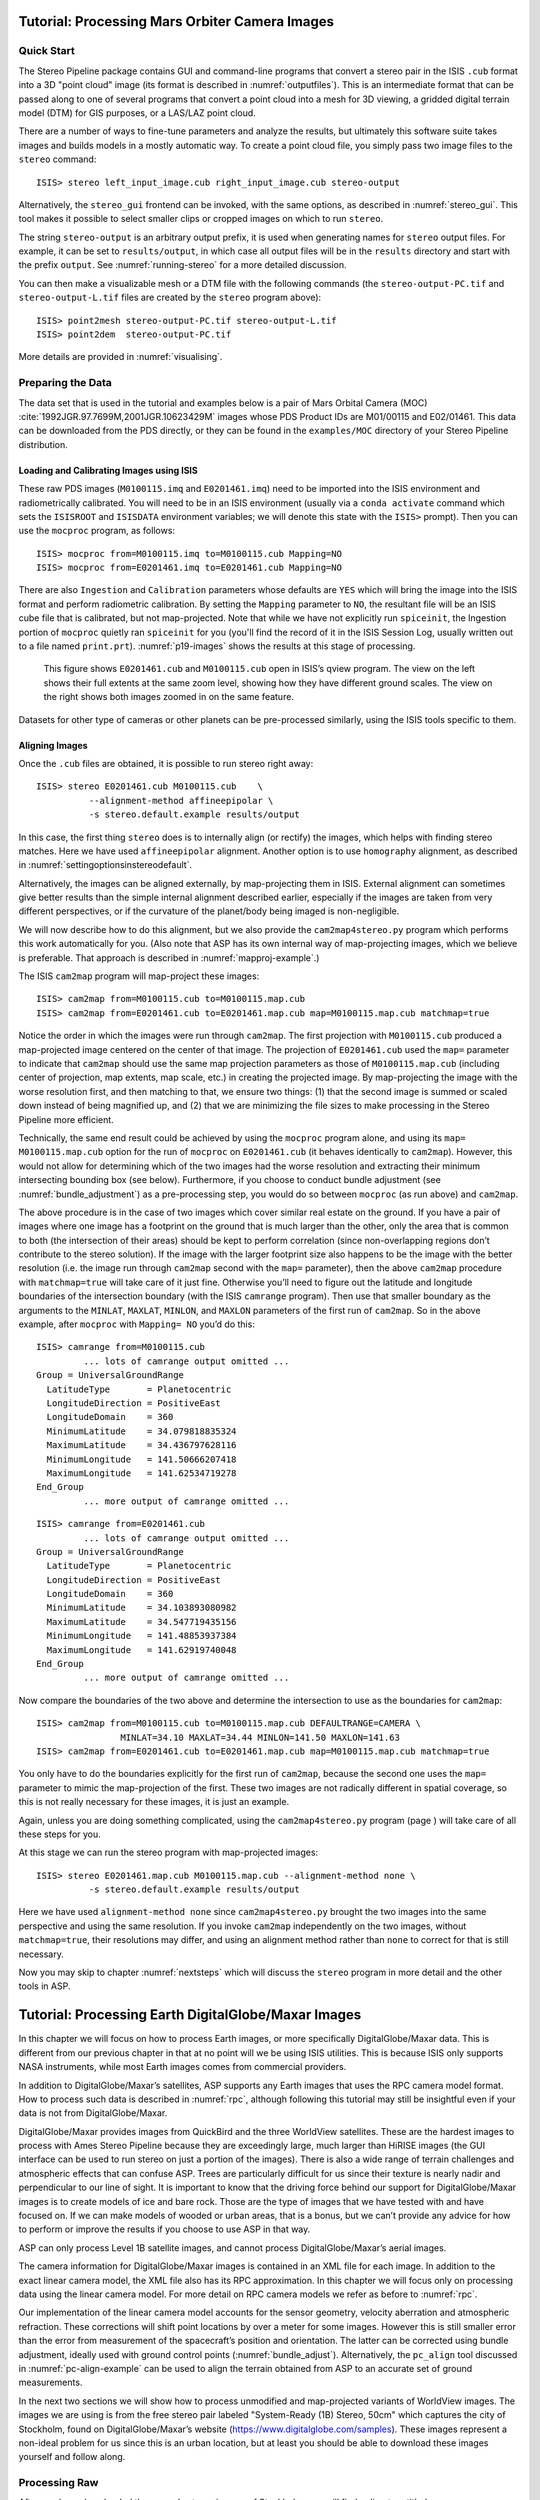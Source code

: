 .. _moc_tutorial:

Tutorial: Processing Mars Orbiter Camera Images
================================================

Quick Start
-----------

The Stereo Pipeline package contains GUI and command-line programs that
convert a stereo pair in the ISIS ``.cub`` format into a 3D "point
cloud" image (its format is described in :numref:`outputfiles`). This is an
intermediate format that can be passed along to one of several programs
that convert a point cloud into a mesh for 3D viewing, a gridded digital
terrain model (DTM) for GIS purposes, or a LAS/LAZ point cloud.

There are a number of ways to fine-tune parameters and analyze the
results, but ultimately this software suite takes images and builds
models in a mostly automatic way. To create a point cloud file, you
simply pass two image files to the ``stereo`` command::

    ISIS> stereo left_input_image.cub right_input_image.cub stereo-output

Alternatively, the ``stereo_gui`` frontend can be invoked, with the
same options, as described in :numref:`stereo_gui`.
This tool makes it possible to select smaller clips or cropped
images on which to run ``stereo``.

The string ``stereo-output`` is an arbitrary output prefix, it is used
when generating names for ``stereo`` output files. For example, it can
be set to ``results/output``, in which case all output files will be in
the ``results`` directory and start with the prefix ``output``. See
:numref:`running-stereo` for a more detailed discussion.

You can then make a visualizable mesh or a DTM file with the following
commands (the ``stereo-output-PC.tif`` and ``stereo-output-L.tif`` files
are created by the ``stereo`` program above)::

     ISIS> point2mesh stereo-output-PC.tif stereo-output-L.tif
     ISIS> point2dem  stereo-output-PC.tif

More details are provided in :numref:`visualising`.

Preparing the Data
------------------

The data set that is used in the tutorial and examples below is a pair
of Mars Orbital Camera (MOC)
:cite:`1992JGR.97.7699M,2001JGR.10623429M` images
whose PDS Product IDs are M01/00115 and E02/01461. This data can be
downloaded from the PDS directly, or they can be found in the
``examples/MOC`` directory of your Stereo Pipeline distribution.

Loading and Calibrating Images using ISIS
~~~~~~~~~~~~~~~~~~~~~~~~~~~~~~~~~~~~~~~~~

These raw PDS images (``M0100115.imq`` and ``E0201461.imq``) need to be
imported into the ISIS environment and radiometrically calibrated. You
will need to be in an ISIS environment (usually via a ``conda activate``
command which sets the ``ISISROOT`` and ``ISISDATA`` environment variables; 
we will denote this state with the ``ISIS>`` prompt). Then you can use 
the ``mocproc`` program, as follows::

     ISIS> mocproc from=M0100115.imq to=M0100115.cub Mapping=NO
     ISIS> mocproc from=E0201461.imq to=E0201461.cub Mapping=NO

There are also ``Ingestion`` and ``Calibration`` parameters whose
defaults are ``YES`` which will bring the image into the ISIS format
and perform radiometric calibration. By setting the ``Mapping``
parameter to ``NO``, the resultant file will be an ISIS cube file
that is calibrated, but not map-projected. Note that while we have
not explicitly run ``spiceinit``, the Ingestion portion of ``mocproc``
quietly ran ``spiceinit`` for you (you'll find the record of it in
the ISIS Session Log, usually written out to a file named ``print.prt``).
:numref:`p19-images` shows the results at this stage of processing.

.. _p19-images:

.. figure:: images/p19-figure.png
   :alt: MOC images after initial processing.

   This figure shows ``E0201461.cub`` and
   ``M0100115.cub`` open in ISIS’s qview program. The view on the left
   shows their full extents at the same zoom level, showing how they have
   different ground scales. The view on the right shows both images zoomed
   in on the same feature.

Datasets for other type of cameras or other planets can be pre-processed
similarly, using the ISIS tools specific to them.

.. _aligning-images:

Aligning Images
~~~~~~~~~~~~~~~

Once the ``.cub`` files are obtained, it is possible to run stereo right
away::

     ISIS> stereo E0201461.cub M0100115.cub    \
               --alignment-method affineepipolar \
               -s stereo.default.example results/output

In this case, the first thing ``stereo`` does is to internally align (or
rectify) the images, which helps with finding stereo matches. Here we
have used ``affineepipolar`` alignment. Another option is to use
``homography`` alignment, as described in :numref:`settingoptionsinstereodefault`.

Alternatively, the images can be aligned externally, by map-projecting
them in ISIS. External alignment can sometimes give better results than
the simple internal alignment described earlier, especially if the
images are taken from very different perspectives, or if the curvature
of the planet/body being imaged is non-negligible.

We will now describe how to do this alignment, but we also provide the
``cam2map4stereo.py`` program which performs this work
automatically for you. (Also note that ASP has its own internal way of
map-projecting images, which we believe is preferable. That approach is
described in :numref:`mapproj-example`.)

The ISIS ``cam2map`` program will map-project these images::

  ISIS> cam2map from=M0100115.cub to=M0100115.map.cub
  ISIS> cam2map from=E0201461.cub to=E0201461.map.cub map=M0100115.map.cub matchmap=true

Notice the order in which the images were run through ``cam2map``. The
first projection with ``M0100115.cub`` produced a map-projected image
centered on the center of that image. The projection of ``E0201461.cub``
used the ``map=`` parameter to indicate that ``cam2map`` should use the
same map projection parameters as those of ``M0100115.map.cub``
(including center of projection, map extents, map scale, etc.) in
creating the projected image. By map-projecting the image with the worse
resolution first, and then matching to that, we ensure two things: (1)
that the second image is summed or scaled down instead of being
magnified up, and (2) that we are minimizing the file sizes to make
processing in the Stereo Pipeline more efficient.

Technically, the same end result could be achieved by using the
``mocproc`` program alone, and using its ``map= M0100115.map.cub``
option for the run of ``mocproc`` on ``E0201461.cub`` (it behaves
identically to ``cam2map``). However, this would not allow for
determining which of the two images had the worse resolution and
extracting their minimum intersecting bounding box (see below).
Furthermore, if you choose to conduct bundle adjustment (see
:numref:`bundle_adjustment`) as a pre-processing step, you would
do so between ``mocproc`` (as run above) and ``cam2map``.

The above procedure is in the case of two images which cover similar
real estate on the ground. If you have a pair of images where one image
has a footprint on the ground that is much larger than the other, only
the area that is common to both (the intersection of their areas) should
be kept to perform correlation (since non-overlapping regions don’t
contribute to the stereo solution). If the image with the larger
footprint size also happens to be the image with the better resolution
(i.e. the image run through ``cam2map`` second with the ``map=``
parameter), then the above ``cam2map`` procedure with ``matchmap=true``
will take care of it just fine. Otherwise you’ll need to figure out the
latitude and longitude boundaries of the intersection boundary (with the
ISIS ``camrange`` program). Then use that smaller boundary as the
arguments to the ``MINLAT``, ``MAXLAT``, ``MINLON``, and ``MAXLON``
parameters of the first run of ``cam2map``. So in the above example,
after ``mocproc`` with ``Mapping= NO`` you’d do this:

::

     ISIS> camrange from=M0100115.cub
              ... lots of camrange output omitted ...
     Group = UniversalGroundRange
       LatitudeType       = Planetocentric
       LongitudeDirection = PositiveEast
       LongitudeDomain    = 360
       MinimumLatitude    = 34.079818835324
       MaximumLatitude    = 34.436797628116
       MinimumLongitude   = 141.50666207418
       MaximumLongitude   = 141.62534719278
     End_Group
              ... more output of camrange omitted ...

::

     ISIS> camrange from=E0201461.cub
              ... lots of camrange output omitted ...
     Group = UniversalGroundRange
       LatitudeType       = Planetocentric
       LongitudeDirection = PositiveEast
       LongitudeDomain    = 360
       MinimumLatitude    = 34.103893080982
       MaximumLatitude    = 34.547719435156
       MinimumLongitude   = 141.48853937384
       MaximumLongitude   = 141.62919740048
     End_Group
              ... more output of camrange omitted ...

Now compare the boundaries of the two above and determine the
intersection to use as the boundaries for ``cam2map``:

::

     ISIS> cam2map from=M0100115.cub to=M0100115.map.cub DEFAULTRANGE=CAMERA \
                     MINLAT=34.10 MAXLAT=34.44 MINLON=141.50 MAXLON=141.63
     ISIS> cam2map from=E0201461.cub to=E0201461.map.cub map=M0100115.map.cub matchmap=true

You only have to do the boundaries explicitly for the first run of
``cam2map``, because the second one uses the ``map=`` parameter to mimic
the map-projection of the first. These two images are not radically
different in spatial coverage, so this is not really necessary for these
images, it is just an example.

Again, unless you are doing something complicated, using the
``cam2map4stereo.py`` program (page ) will take care of all these steps
for you.

At this stage we can run the stereo program with map-projected images:

::

     ISIS> stereo E0201461.map.cub M0100115.map.cub --alignment-method none \
               -s stereo.default.example results/output

Here we have used ``alignment-method none`` since ``cam2map4stereo.py``
brought the two images into the same perspective and using the same
resolution. If you invoke ``cam2map`` independently on the two images,
without ``matchmap=true``, their resolutions may differ, and using an
alignment method rather than ``none`` to correct for that is still
necessary.

Now you may skip to chapter :numref:`nextsteps` which will discuss the
``stereo`` program in more detail and the other tools in ASP.

.. _dg_tutorial:

Tutorial: Processing Earth DigitalGlobe/Maxar Images
================================================

In this chapter we will focus on how to process Earth images, or more
specifically DigitalGlobe/Maxar data. This is different from our previous
chapter in that at no point will we be using ISIS utilities. This is
because ISIS only supports NASA instruments, while most Earth images
comes from commercial providers.

In addition to DigitalGlobe/Maxar’s satellites, ASP supports any Earth
images that uses the RPC camera model format. How to process such data
is described in :numref:`rpc`, although following this
tutorial may still be insightful even if your data is not from DigitalGlobe/Maxar.

DigitalGlobe/Maxar provides images from QuickBird and the three WorldView
satellites. These are the hardest images to process with Ames Stereo
Pipeline because they are exceedingly large, much larger than HiRISE
images (the GUI interface can be used to run stereo on just a portion
of the images). There is also a wide range of terrain challenges and
atmospheric effects that can confuse ASP. Trees are particularly
difficult for us since their texture is nearly nadir and perpendicular
to our line of sight. It is important to know that the driving force
behind our support for DigitalGlobe/Maxar images is to create models of ice
and bare rock. Those are the type of images that we have tested with and
have focused on. If we can make models of wooded or urban areas, that is
a bonus, but we can’t provide any advice for how to perform or improve
the results if you choose to use ASP in that way.

ASP can only process Level 1B satellite images, and cannot process
DigitalGlobe/Maxar’s aerial images.

The camera information for DigitalGlobe/Maxar images is contained in an XML
file for each image. In addition to the exact linear camera model, the
XML file also has its RPC approximation. In this chapter we will focus
only on processing data using the linear camera model. For more detail
on RPC camera models we refer as before to :numref:`rpc`.

Our implementation of the linear camera model accounts for the sensor geometry, 
velocity aberration and atmospheric refraction.
These corrections will shift point locations by over a meter for some images. 
However this is still smaller error than
the error from measurement of the spacecraft’s position and orientation.
The latter can be corrected using bundle adjustment, ideally used with
ground control points (:numref:`bundle_adjust`).
Alternatively, the ``pc_align`` tool discussed in :numref:`pc-align-example`
can be used to align the terrain obtained
from ASP to an accurate set of ground measurements.

In the next two sections we will show how to process unmodified and
map-projected variants of WorldView images. The images we are using
is from the free stereo pair labeled "System-Ready (1B) Stereo, 50cm"
which captures the city of Stockholm, found on DigitalGlobe/Maxar’s website 
(https://www.digitalglobe.com/samples). These images represent a
non-ideal problem for us since this is an urban location, but at least
you should be able to download these images yourself and follow along.

.. _rawdg:

Processing Raw
--------------

After you have downloaded the example stereo images of Stockholm, you
will find a directory titled::

     056082198020_01_P001_PAN

It has a lot of files and many of them contain redundant information
just displayed in different formats. We are interested only in the TIF
or NTF images and the similarly named XML files.

Some Worldview folders will contain multiple image files. This is
because DigitalGlobe/Maxar breaks down a single observation into multiple
files for what we assume are size reasons. These files have a pattern
string of “\_R[N]C1-”, where N increments for every subframe of the full
observation. The tool named ``dg_mosaic`` can be used to mosaic (and
optionally reduce the resolution of) such a set of sub-observations into
a single image file and create an appropriate camera file::

  > dg_mosaic 12FEB16101327*TIF --output-prefix 12FEB16101327 --reduce-percent 50

and analogously for the second set. See :numref:`dg_mosaic` for more
details. The ``stereo`` program can use either the original or the
mosaicked images. This sample data only contains two image files
so we do not need to use the ``dg_mosaic`` tool.

Since we are ingesting these images raw, it is strongly recommended that
you use affine epipolar alignment to reduce the search range. The
``stereo`` command and a rendering of the results are shown below.

::

       > stereo -t dg --subpixel-mode 1 --alignment-method affineepipolar \
                12FEB16101327.r50.tif  12FEB16101426.r50.tif         \
                12FEB16101327.r50.xml  12FEB16101426.r50.xml  dg/out

Alternatively, the ``stereo_gui`` frontend can be invoked, with the same
options, as described in :numref:`stereo_gui`.

How to create a DEM and visualize the results of stereo is desribed in
:numref:`visualising`.

.. figure:: images/examples/dg/wv_tutorial.png
   :name: fig:dg-nomap-example

   Example WorldView image section and colorized height map.

Above, we have used ``subpixel-mode 1`` which is less accurate but
reasonably fast. More details about how to set this and other ``stereo``
parameters can be found in :numref:`settingoptionsinstereodefault`.

It is important to note that we could have performed stereo using the
approximate RPC model instead of the exact linear camera model (both
models are in the same XML file), by switching the session in the
``stereo`` command above from ``-t dg`` to ``-t rpc``. The RPC model is
somewhat less accurate, so the results will not be the same, in our
experiments we’ve seen differences in the 3D terrains using the two
approaches of 5 meters or more.

.. _mapproj:

Processing Map-Projected Images
--------------------------------

ASP computes the highest quality 3D terrain if used with images
map-projected onto a low-resolution DEM that is used as an initial
guess. This process is described in :numref:`mapproj-example`.

.. _wvcorrect-example:

Handling CCD Boundary Artifacts
-------------------------------

DigitalGlobe/Maxar WorldView images :cite:`digital-globe:camera`
may exhibit slight subpixel artifacts which manifest themselves as
discontinuities in the 3D terrain obtained using ASP. We provide a tool
named ``wv_correct``, that can largely correct such artifacts for World
View-1 and WorldView-2 images for most TDI. It can be invoked as
follows::

       > wv_correct image_in.ntf image.xml image_out.tif

The corrected images can be used just as the originals, and the camera
models do not change. When working with such images, we recommend that
CCD artifact correction happen first, on original un-projected images.
Afterward images can be mosaicked with ``dg_mosaic``, map-projected, and
the resulting data used to run stereo and create terrain models.

This tool is described in :numref:`wv_correct`, and an
example of using it is in :numref:`ccd-artifact-example`.

.. figure:: images/examples/ccd_before_after.png
   :name: ccd-artifact-example

   Example of a hill-shaded terrain obtained using stereo without (left)
   and with (right) CCD boundary artifact corrections applied using
   ``wv_correct``.

.. _jitter:

Managing Camera Jitter
----------------------

In this section we will talk about the second largest source of
inaccuracies in DigitalGlobe/Maxar images, after CCD artifacts, namely
jitter, and how to correct it.

It is important to note that jitter correction is highly experimental,
and while it usually works, it may not be production-ready.

The order in which these corrections need to be handled is the
following. First, CCD artifacts are corrected. Then, optionally, images
are mosaicked with ``dg_mosaic`` and map-projected. And jitter should be
handled last, during stereo. An exception is made for WV03 images, for
which CCD artifacts do not appear to have a significant effect.

Camera jitter has its origin in the fact that the measured position and
orientation of the image-acquiring line sensor as specified in a camera
XML file is usually not perfectly accurate, the sensor in fact wiggles
slightly from where it is assumed to be as it travels through space and
appends rows of pixels to the image. This results in slight errors in
the final DEM created using stereo. Those are most clearly seen in the
intersection error map output by invoking ``point2dem --errorimage``.

ASP provides support for correcting this jitter, at least its
lower-frequency component. During stereo, right before the triangulation
step, so after the left-to-right image disparity is computed, it can
solve for adjustments to apply to the satellite position and
orientation. Those adjustments are placed along-track (hence at several
lines in the image) with interpolation between them. This is quite
analogous to what ``bundle_adjust`` is doing, except that the latter
uses just one adjustment for each image.

This process can be triggered by invoking ``stereo`` with
``--image-lines-per-piecewise-adjustment arg``. A recommended value here
is 1000, though it is suggested to try several values. A smaller value
of ``arg`` will result in more adjustments being used (each adjustment
being responsible for fewer image lines), hence providing finer-grained
control, though making this number too small may result in over-fitting
and instability. A smaller value here will also require overall more
interest point matches (as computed from the disparity), which is set
via ``--num-matches-for-piecewise-adjustment``.

Jitter correction is more effective if ``stereo`` is preceded by bundle
adjustment, with the adjusted cameras then being passed to ``stereo``
via ``--bundle-adjust-prefix``.

If it appears that the adjustments show some instability at the starting
and ending lines due to not enough matches being present (as deduced
from examining the intersection error image), the locations of the first
and last adjustment (and everything in between) may be brought closer to
each other, by modifying ``--piecewise-adjustment-percentiles``. Its
values are by default 5 and 95, and could be set for example to 10 and
90. For very tall images, it may be desirable to use instead values
closer to 0 and 100.

The parameter ``--piecewise-adjustment-camera-weight`` can be used
to control how much weight should be given to the constraint
that cameras do not go too far. A ground constraint is given by 
``--piecewise-adjustment-terrain-weight``. The number of itereations
is set with ``--piecewise-adjustment-num-iterations``.

See :numref:`triangulation_options` for the full list of parameters
used in jitter correction.

In order for jitter correction to be successful, the disparity map
(``*-F.tif``) should be of good quality. If that is not the case, it is
suggested to redo stereo, and use, for example, map-projected images,
and in the case of terrain lacking large scale features, the value
``corr-seed-mode 3`` (:numref:`sparse-disp`).

An illustration of jitter correction is given in :numref:`jitter-example`.

.. _jitter-example:

.. figure:: images/jitter.jpg
   :alt: Intersection error map before (left) and after jitter correction.
   :name: fig:jitter-example

   Example of a colorized intersection error map before (left) and after
   jitter correction.

.. _sparse-disp:

Dealing with Terrain Lacking Large-Scale Features
-------------------------------------------------

Stereo Pipeline’s approach to performing correlation is a two-step
pyramid algorithm, in which low-resolution versions of the input images
are created, the disparity map (``output_prefix-D_sub.tif``) is found,
and then this disparity map is refined using increasingly
higher-resolution versions of the input images (:numref:`d-sub`).

This approach usually works quite well for rocky terrain but may fail
for snowy landscapes, whose only features may be small-scale grooves or
ridges sculpted by wind (so-called *zastrugi*) that disappear at low
resolution.

Stereo Pipeline handles such terrains by using a tool named
``sparse_disp`` to create ``output_prefix-D_sub.tif`` at full
resolution, yet only at a sparse set of pixels for reasons of speed.
This low-resolution disparity is then refined as earlier using a pyramid
approach.

.. figure:: images/examples/sparse_disp.png
   :name: fig:sparse-disp-example
   :figwidth: 100%

   Example of a difficult terrain obtained without (left) and with (right)
   ``sparse_disp``. (In these DEMs there is very little elevation change,
   hence the flat appearance.)

This mode can be invoked by passing to ``stereo`` the option
``--corr-seed-mode 3``. Also, during pyramid correlation it is suggested
to use somewhat fewer levels than the default ``--corr-max-levels 5``,
to again not subsample the images too much and lose the features.

Here is an example:

::

       > stereo -t dg --corr-seed-mode 3 --corr-max-levels 2     \
                left_mapped.tif right_mapped.tif                 \
                12FEB12053305-P1BS_R2C1-052783824050_01_P001.XML \
                12FEB12053341-P1BS_R2C1-052783824050_01_P001.XML \
                dg/dg srtm_53_07.tif

If ``sparse_disp`` is not working well for your images you may be able
to improve its results by experimenting with the set of ``sparse_disp``
options which can be passed into ``stereo`` through the
``--sparse-disp-options`` parameter. ``sparse_disp`` has so far only
been tested with ``affineepipolar`` image alignment so you may not get
good results with other alignment methods.

The ``sparse_disp`` tool is written in Python, and it depends on a
version of GDAL that is newer than what we support in ASP and on other
Python modules that we don't ship. It is suggested to to use the Conda
Python management system at

  https://docs.conda.io/en/latest/miniconda.html

to install these dependencies. This can be done as follows:

     conda create --name sparse_disp -c conda-forge python=3.6 gdal
     conda activate sparse_disp
     conda install -c conda-forge scipy pyfftw

Then set 

  export ASP_PYTHON_MODULES_PATH=$HOME/miniconda3/envs/sparse_disp/lib/python3.6/site-packages

if you used the default installation path for conda before running
`stereo`.

It is very important to note that if GDAL is fetched from a different
repository than conda-forge, one may run into issues with dependencies
not being correct and then it will fail at runtime.

Processing Multi-Spectral Images
--------------------------------

In addition to panchromatic (grayscale) images, the DigitalGlobe/Maxar
satellites also produce lower-resolution multi-spectral (multi-band)
images. Stereo Pipeline is designed to process single-band images only.
If invoked on multi-spectral data, it will quietly process the first
band and ignore the rest. To use one of the other bands it can be
singled out by invoking ``dg_mosaic`` (:numref:`rawdg`) with
the ``--band <num>`` option. We have evaluated ASP with DigitalGlobe/Maxar’s
multi-spectral images, but support for it is still experimental. We
recommend using the panchromatic images whenever possible.
